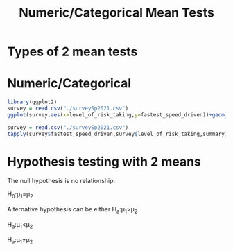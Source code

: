 #+title: Numeric/Categorical Mean Tests

* Types of 2 mean tests

* Numeric/Categorical
#+begin_src R :results output graphics file :file riskvsspeed.png :exports both
  library(ggplot2)
  survey = read.csv("./surveySp2021.csv")
  ggplot(survey,aes(x=level_of_risk_taking,y=fastest_speed_driven))+geom_boxplot(fill="orange",color="black",width=0.5)
#+end_src

#+RESULTS:
[[file:riskvsspeed.png]]

#+begin_src R :results output
  survey = read.csv("./surveySp2021.csv")
  tapply(survey$fastest_speed_driven,survey$level_of_risk_taking,summary)
#+end_src

#+RESULTS:
: $`High Risk Taker`
:    Min. 1st Qu.  Median    Mean 3rd Qu.    Max. 
:    0.00   82.50   95.00   95.44  110.00  200.00 
: 
: $`Low Risk Taker`
:    Min. 1st Qu.  Median    Mean 3rd Qu.    Max. 
:    0.00   68.75   80.00   72.67   90.00  148.00 
: 

* Hypothesis testing with 2 means
The null hypothesis is no relationship.

H_0:\mu_1=\mu_2

Alternative hypothesis can be either
H_a:\mu_1>\mu_2

H_a:\mu_1<\mu_2

H_a:\mu_1\ne\mu_2
